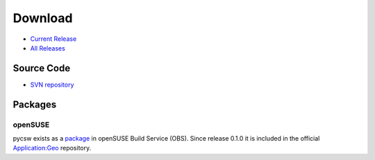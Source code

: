.. _download:

Download
========

* `Current Release <https://sourceforge.net/projects/pycsw/files/1.0.0-beta1/>`_

* `All Releases <http://sourceforge.net/projects/pycsw/files/>`_

Source Code
------------------

* `SVN repository <https://pycsw.svn.sourceforge.net/svnroot/pycsw/trunk>`_

Packages
--------

openSUSE
********

pycsw exists as a `package <https://build.opensuse.org/package/show?package=pycsw&project=Application%3AGeo>`_ in openSUSE Build Service (OBS). Since release 0.1.0 it is included in the official `Application:Geo <https://build.opensuse.org/project/show?project=Application%3AGeo>`_ repository. 

.. seealso::
  :ref:`opensuse`
